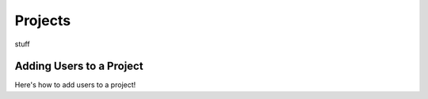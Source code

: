 =============
Projects
=============

stuff


.. _adding_users_to_project:

Adding Users to a Project
---------------------------

Here's how to add users to a project!

